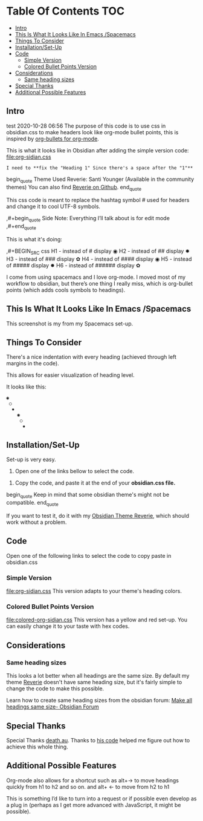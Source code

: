 * Table Of Contents                                                     :TOC:
  - [[#intro][Intro]]
  - [[#this-is-what-it-looks-like-in-emacs-spacemacs][This Is What It Looks Like In Emacs /Spacemacs]]
  - [[#things-to-consider][Things To Consider]]
  - [[#installationset-up][Installation/Set-Up]]
  - [[#code][Code]]
    -  [[#simple-version][Simple Version]]
    -  [[#colored-bullet-points-version][Colored Bullet Points Version]]
  - [[#considerations][Considerations]]
    -  [[#same-heading-sizes][Same heading sizes]]
  - [[#special-thanks][Special Thanks]]
  - [[#additional-possible-features][Additional Possible Features]]

** Intro
   
test 2020-10-28 06:56
   The purpose of this code is to use css in obsidian.css to make headers look like org-mode bullet points, this is inspired by [[https://github.com/sabof/org-bullets][org-bullets for org-mode]].

   This is what it looks like in Obsidian after adding the simple version code: [[file:org-sidian.css]]

#+START_QUOTE   
#  [Take a new screen short for heading Reverie](#TODO:10)
: I need to **fix the "Heading 1" Since there's a space after the "1"**
#+END_QUOTE   
   
     [[file:img/reverie-bullets.png]]

  begin_quote
     Theme Used Reverie: Santi Younger (Available in the community themes) 
   You can also find [[https://github.com/santiyounger/Reverie-Obsidian-Theme][Reverie on Github]].
  end_quote

     This css code is meant to replace the hashtag symbol # used for headers and change it to cool UTF-8 symbols.
 
   ,#+begin_quote
   Side Note: Everything I’ll talk about is for edit mode
   ,#+end_quote

   This is what it's doing:
    
   ,#+BEGIN_SRC css
   H1 - instead of # display ◉
   H2 - instead of ## display ✸
   H3 - instead of ### display ✿
   H4 - instead of #### display ◉
   H5 - instead of ##### display ✸
   H6 - instead of ###### display ✿
 #+END_SRC 

 I come from using spacemacs and I love org-mode. I moved most of my workflow to obsidian, but there’s one thing I really miss, which is org-bullet points (which adds cools symbols to headings).

** This Is What It Looks Like In Emacs /Spacemacs
   This screenshot is my from my Spacemacs set-up.
 [[file:img/emacs-headings.png]]
     
** Things To Consider
There's a nice indentation with every heading (achieved through left margins in the code).

This allows for easier visualization of heading level.
 
It looks like this:
#+BEGIN_SRC html
 ◉
  ○
   ✸
     ◉
      ○
       ✸
#+END_SRC 

** Installation/Set-Up
   
   Set-up is very easy.

   1. Open one of the links bellow to select the code.
   
  2. Copy the code, and paste it at the end of your *obsidian.css file.*

begin_quote     
   Keep in mind that some obsidian theme's might not be compatible.
end_quote     
   
   If you want to test it, do it with my [[https://github.com/santiyounger/Reverie-Obsidian-Theme][Obsidian Theme Reverie]], which should work without a problem.
  
** Code 

   Open one of the following links to select the code to copy paste in obsidian.css
***  Simple Version
    [[file:org-sidian.css]]
    This version adapts to your theme's heading colors.
 
***  Colored Bullet Points Version
    [[file:colored-org-sidian.css]]
    This version has a yellow and red set-up. You can easily change it to your taste with hex codes.

[[file:img/color-headings-wasp.png]]

** Considerations
***  Same heading sizes
  This looks a lot better when all headings are the same size.
  By default my theme [[https://github.com/santiyounger/Reverie-Obsidian-Theme][Reverie]] doesn't have same heading size, but it's fairly simple to change the code to make this possible.

  Learn how to create same heading sizes from the obsidian forum:
[[https://forum.obsidian.md/t/make-all-headings-same-size-as-lvl4-heading/5962][Make all headings same size- Obsidian Forum]] 

** Special Thanks
  Special Thanks [[https://forum.obsidian.md/t/hide-or-truncate-urls-in-editor-using-css/359/14][death.au]]. Thanks to [[https://forum.obsidian.md/t/hide-or-truncate-urls-in-editor-using-css/359/14][his code]] helped me figure out how to achieve this whole thing.
  
** Additional Possible Features

 Org-mode also allows for a shortcut such as alt+→ to move headings quickly from h1 to h2 and so on. and alt+ ← to move from h2 to h1

 This is something I’d like to turn into a request or if possible even develop as a plug in (perhaps as I get more advanced with JavaScript, it might be possible).
 

